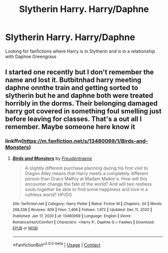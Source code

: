 #+TITLE: Slytherin Harry. Harry/Daphne

* Slytherin Harry. Harry/Daphne
:PROPERTIES:
:Author: 40Charlie
:Score: 4
:DateUnix: 1610320410.0
:DateShort: 2021-Jan-11
:FlairText: Request
:END:
Looking for fanfictions where Harry is in Slytherin and is in a relationship with Daphne Greengrass


** I started one recently but I don't remember the name and lost it. Butbitnhad harry meeting daphne onnthe train and getting sorted to slytherin but he and daphne both were treated horribly in the dorms. Their belonging damaged harry got covered in something foul smelling just before leaving for classes. That's a out all I remember. Maybe someone here know it
:PROPERTIES:
:Author: Aniki356
:Score: 2
:DateUnix: 1610324274.0
:DateShort: 2021-Jan-11
:END:

*** linkffn([[https://m.fanfiction.net/s/13480069/1/Birds-and-Monsters]])
:PROPERTIES:
:Author: RevLC
:Score: 2
:DateUnix: 1610344492.0
:DateShort: 2021-Jan-11
:END:

**** [[https://www.fanfiction.net/s/13480069/1/][*/Birds and Monsters/*]] by [[https://www.fanfiction.net/u/6783142/Freudentraene][/Freudentraene/]]

#+begin_quote
  A slightly different purchase planning during his first visit to Diagon Alley means that Harry meets a completely different person than Draco Malfoy at Madam Malkin's. How will this encounter change the fate of the world? And will two restless souls together be able to find some happiness and love in a ruthless world? HP/DG
#+end_quote

^{/Site/:} ^{fanfiction.net} ^{*|*} ^{/Category/:} ^{Harry} ^{Potter} ^{*|*} ^{/Rated/:} ^{Fiction} ^{M} ^{*|*} ^{/Chapters/:} ^{34} ^{*|*} ^{/Words/:} ^{268,338} ^{*|*} ^{/Reviews/:} ^{609} ^{*|*} ^{/Favs/:} ^{1,466} ^{*|*} ^{/Follows/:} ^{1,972} ^{*|*} ^{/Updated/:} ^{Dec} ^{11,} ^{2020} ^{*|*} ^{/Published/:} ^{Jan} ^{17,} ^{2020} ^{*|*} ^{/id/:} ^{13480069} ^{*|*} ^{/Language/:} ^{English} ^{*|*} ^{/Genre/:} ^{Romance/Hurt/Comfort} ^{*|*} ^{/Characters/:} ^{<Harry} ^{P.,} ^{Daphne} ^{G.>} ^{Fawkes} ^{*|*} ^{/Download/:} ^{[[http://www.ff2ebook.com/old/ffn-bot/index.php?id=13480069&source=ff&filetype=epub][EPUB]]} ^{or} ^{[[http://www.ff2ebook.com/old/ffn-bot/index.php?id=13480069&source=ff&filetype=mobi][MOBI]]}

--------------

*FanfictionBot*^{2.0.0-beta} | [[https://github.com/FanfictionBot/reddit-ffn-bot/wiki/Usage][Usage]] | [[https://www.reddit.com/message/compose?to=tusing][Contact]]
:PROPERTIES:
:Author: FanfictionBot
:Score: 3
:DateUnix: 1610344512.0
:DateShort: 2021-Jan-11
:END:
